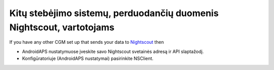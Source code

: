 Kitų stebėjimo sistemų, perduodančių duomenis Nightscout, vartotojams
**************************************************
If you have any other CGM set up that sends your data to `Nightscout <https://nightscout.github.io/>`_ then

* AndroidAPS nustatymuose įveskite savo Nightscout svetainės adresą ir API slaptažodį.
* Konfigūratoriuje (AndroidAPS nustatymai) pasirinkite NSClient.

